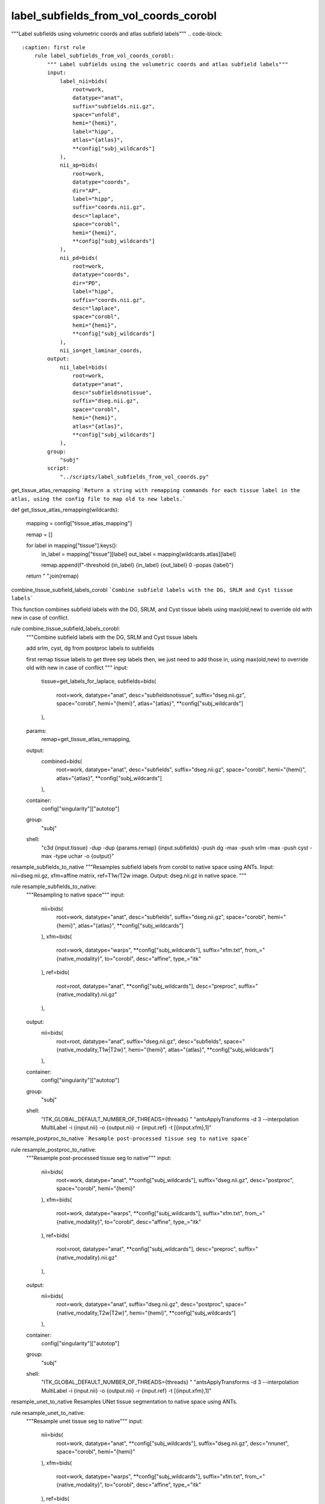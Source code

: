 
label_subfields_from_vol_coords_corobl
======================================
"""Label subfields using volumetric coords and atlas subfield labels"""
.. code-block::
    :caption: first rule
        rule label_subfields_from_vol_coords_corobl:
            """ Label subfields using the volumetric coords and atlas subfield labels"""
            input:
                label_nii=bids(
                    root=work,
                    datatype="anat",
                    suffix="subfields.nii.gz",
                    space="unfold",
                    hemi="{hemi}",
                    label="hipp",
                    atlas="{atlas}",
                    **config["subj_wildcards"]
                ),
                nii_ap=bids(
                    root=work,
                    datatype="coords",
                    dir="AP",
                    label="hipp",
                    suffix="coords.nii.gz",
                    desc="laplace",
                    space="corobl",
                    hemi="{hemi}",
                    **config["subj_wildcards"]
                ),
                nii_pd=bids(
                    root=work,
                    datatype="coords",
                    dir="PD",
                    label="hipp",
                    suffix="coords.nii.gz",
                    desc="laplace",
                    space="corobl",
                    hemi="{hemi}",
                    **config["subj_wildcards"]
                ),
                nii_io=get_laminar_coords,
            output:
                nii_label=bids(
                    root=work,
                    datatype="anat",
                    desc="subfieldsnotissue",
                    suffix="dseg.nii.gz",
                    space="corobl",
                    hemi="{hemi}",
                    atlas="{atlas}",
                    **config["subj_wildcards"]
                ),
            group:
                "subj"
            script:
                "../scripts/label_subfields_from_vol_coords.py"



get_tissue_atlas_remapping
```Return a string with remapping commands for each tissue label in the atlas, using the config file to map old to new labels.```

def get_tissue_atlas_remapping(wildcards):

    mapping = config["tissue_atlas_mapping"]

    remap = []

    for label in mapping["tissue"].keys():
        in_label = mapping["tissue"][label]
        out_label = mapping[wildcards.atlas][label]

        remap.append(f"-threshold {in_label} {in_label} {out_label} 0 -popas {label}")

    return " ".join(remap)



combine_tissue_subfield_labels_corobl
```Combine subfield labels with the DG, SRLM and Cyst tissue labels```

This function combines subfield labels with the DG, SRLM, and Cyst tissue labels using max(old,new) to override old with new in case of conflict.

rule combine_tissue_subfield_labels_corobl:
    """Combine subfield labels with the DG, SRLM and Cyst tissue labels

    add srlm, cyst, dg from postproc labels to subfields

    first remap tissue labels to get three sep labels
    then, we just need to add those in, using max(old,new) to override old with new in case of conflict
    """
    input:
        tissue=get_labels_for_laplace,
        subfields=bids(
            root=work,
            datatype="anat",
            desc="subfieldsnotissue",
            suffix="dseg.nii.gz",
            space="corobl",
            hemi="{hemi}",
            atlas="{atlas}",
            **config["subj_wildcards"]
        ),
    params:
        remap=get_tissue_atlas_remapping,
    output:
        combined=bids(
            root=work,
            datatype="anat",
            desc="subfields",
            suffix="dseg.nii.gz",
            space="corobl",
            hemi="{hemi}",
            atlas="{atlas}",
            **config["subj_wildcards"]
        ),
    container:
        config["singularity"]["autotop"]
    group:
        "subj"
    shell:
        "c3d {input.tissue} -dup -dup {params.remap} {input.subfields} -push dg -max -push srlm -max -push cyst -max -type uchar -o {output}"



resample_subfields_to_native
"""Resamples subfield labels from corobl to native space using ANTs.
Input: nii=dseg.nii.gz, xfm=affine matrix, ref=T1w/T2w image.
Output: dseg.nii.gz in native space.
"""

rule resample_subfields_to_native:
    """Resampling to native space"""
    input:
        nii=bids(
            root=work,
            datatype="anat",
            desc="subfields",
            suffix="dseg.nii.gz",
            space="corobl",
            hemi="{hemi}",
            atlas="{atlas}",
            **config["subj_wildcards"]
        ),
        xfm=bids(
            root=work,
            datatype="warps",
            **config["subj_wildcards"],
            suffix="xfm.txt",
            from_="{native_modality}",
            to="corobl",
            desc="affine",
            type_="itk"
        ),
        ref=bids(
            root=root,
            datatype="anat",
            **config["subj_wildcards"],
            desc="preproc",
            suffix="{native_modality}.nii.gz"
        ),
    output:
        nii=bids(
            root=root,
            datatype="anat",
            suffix="dseg.nii.gz",
            desc="subfields",
            space="{native_modality,T1w|T2w}",
            hemi="{hemi}",
            atlas="{atlas}",
            **config["subj_wildcards"]
        ),
    container:
        config["singularity"]["autotop"]
    group:
        "subj"
    shell:
        "ITK_GLOBAL_DEFAULT_NUMBER_OF_THREADS={threads} "
        "antsApplyTransforms -d 3 --interpolation MultiLabel -i {input.nii} -o {output.nii} -r {input.ref}  -t [{input.xfm},1]"



resample_postproc_to_native
```Resample post-processed tissue seg to native space```

rule resample_postproc_to_native:
    """Resample post-processed tissue seg to native"""
    input:
        nii=bids(
            root=work,
            datatype="anat",
            **config["subj_wildcards"],
            suffix="dseg.nii.gz",
            desc="postproc",
            space="corobl",
            hemi="{hemi}"
        ),
        xfm=bids(
            root=work,
            datatype="warps",
            **config["subj_wildcards"],
            suffix="xfm.txt",
            from_="{native_modality}",
            to="corobl",
            desc="affine",
            type_="itk"
        ),
        ref=bids(
            root=root,
            datatype="anat",
            **config["subj_wildcards"],
            desc="preproc",
            suffix="{native_modality}.nii.gz"
        ),
    output:
        nii=bids(
            root=work,
            datatype="anat",
            suffix="dseg.nii.gz",
            desc="postproc",
            space="{native_modality,T2w|T2w}",
            hemi="{hemi}",
            **config["subj_wildcards"]
        ),
    container:
        config["singularity"]["autotop"]
    group:
        "subj"
    shell:
        "ITK_GLOBAL_DEFAULT_NUMBER_OF_THREADS={threads} "
        "antsApplyTransforms -d 3 --interpolation MultiLabel -i {input.nii} -o {output.nii} -r {input.ref}  -t [{input.xfm},1]"



resample_unet_to_native
Resamples UNet tissue segmentation to native space using ANTs.

rule resample_unet_to_native:
    """Resample unet tissue seg to native"""
    input:
        nii=bids(
            root=work,
            datatype="anat",
            **config["subj_wildcards"],
            suffix="dseg.nii.gz",
            desc="nnunet",
            space="corobl",
            hemi="{hemi}"
        ),
        xfm=bids(
            root=work,
            datatype="warps",
            **config["subj_wildcards"],
            suffix="xfm.txt",
            from_="{native_modality}",
            to="corobl",
            desc="affine",
            type_="itk"
        ),
        ref=bids(
            root=root,
            datatype="anat",
            **config["subj_wildcards"],
            desc="preproc",
            suffix="{native_modality}.nii.gz"
        ),
    output:
        nii=bids(
            root=work,
            datatype="anat",
            suffix="dseg.nii.gz",
            desc="unet",
            space="{native_modality,T1w|T2w}",
            hemi="{hemi}",
            **config["subj_wildcards"]
        ),
    container:
        config["singularity"]["autotop"]
    group:
        "subj"
    shell:
        "ITK_GLOBAL_DEFAULT_NUMBER_OF_THREADS={threads} "
        "antsApplyTransforms -d 3 --interpolation MultiLabel -i {input.nii} -o {output.nii} -r {input.ref}  -t [{input.xfm},1]"



resample_subfields_to_unfold
Resamples subfield segmentations from corobl space to unfold space using ANTs.

rule resample_subfields_to_unfold:
    """Resampling to unfold space"""
    input:
        nii=bids(
            root=work,
            datatype="anat",
            desc="subfields",
            suffix="dseg.nii.gz",
            space="corobl",
            hemi="{hemi}",
            atlas="{atlas}",
            **config["subj_wildcards"]
        ),
        xfm=bids(
            root=work,
            datatype="warps",
            **config["subj_wildcards"],
            suffix="xfm.nii.gz",
            hemi="{hemi}",
            from_="corobl",
            to="unfold",
            mode="image"
        ),
    output:
        nii=bids(
            root=root,
            datatype="anat",
            suffix="dseg.nii.gz",
            desc="subfields",
            space="unfold",
            hemi="{hemi}",
            atlas="{atlas}",
            **config["subj_wildcards"]
        ),
    container:
        config["singularity"]["autotop"]
    group:
        "subj"
    shell:
        "ITK_GLOBAL_DEFAULT_NUMBER_OF_THREADS={threads} "
        "antsApplyTransforms -d 3 --interpolation MultiLabel -i {input.nii} -o {output.nii} -r {input.xfm}  -t {input.xfm}"
